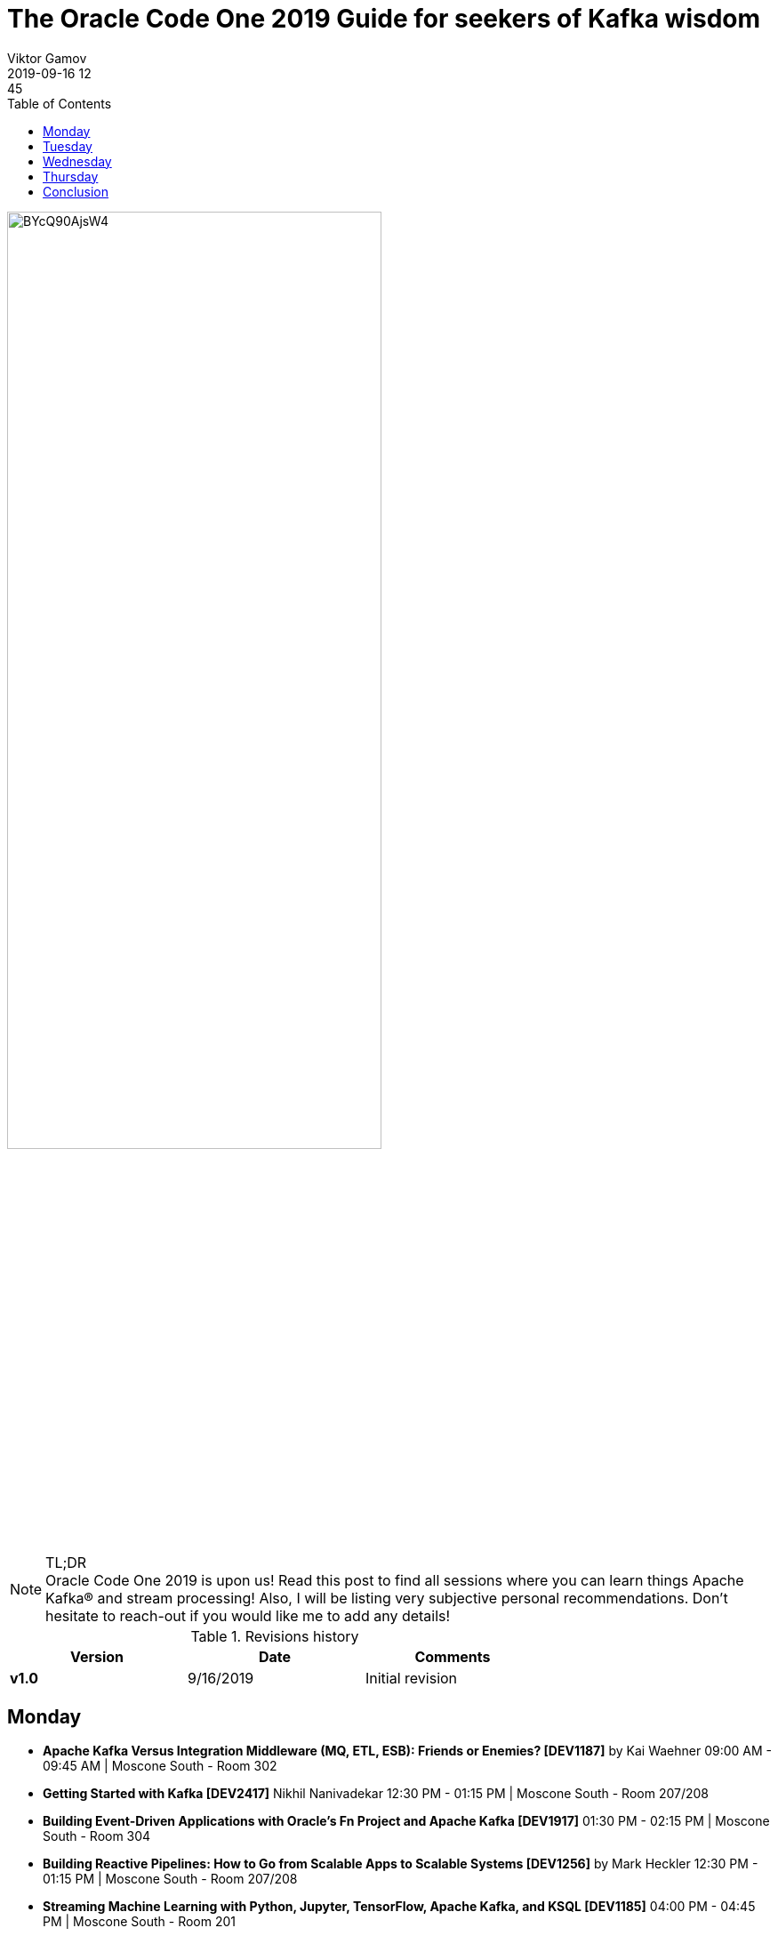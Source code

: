 = The Oracle Code One 2019 Guide for seekers of Kafka wisdom
Viktor Gamov
2019-09-16 12:45
:imagesdir: ../images
:icons:
:keywords:
:toc:
ifndef::awestruct[]
:awestruct-layout: post
:awestruct-tags: []
:idprefix:
:idseparator: -
endif::awestruct[]

image::https://www.instagram.com/p/BYcQ90AjsW4/[width=70%]

.TL;DR

NOTE: Oracle Code One 2019 is upon us!
Read this post to find all sessions where you can learn things Apache Kafka® and stream processing!
Also, I will be listing very subjective personal recommendations.
Don't hesitate to reach-out if you would like me to add any details!

.Revisions history
[width="70%",cols="",options="header"]
|===
|Version    |Date       | Comments
|*v1.0*     |9/16/2019  | Initial revision
|===

toc::[]

== Monday

* *Apache Kafka Versus Integration Middleware (MQ, ETL, ESB): Friends or Enemies? [DEV1187]* by Kai Waehner 09:00 AM - 09:45 AM | Moscone South - Room 302
* *Getting Started with Kafka [DEV2417]* Nikhil Nanivadekar 12:30 PM - 01:15 PM | Moscone South - Room 207/208
* *Building Event-Driven Applications with Oracle's Fn Project and Apache Kafka [DEV1917]* 01:30 PM - 02:15 PM | Moscone South - Room 304
* *Building Reactive Pipelines: How to Go from Scalable Apps to Scalable Systems [DEV1256]* by Mark Heckler 12:30 PM - 01:15 PM | Moscone South - Room 207/208
* *Streaming Machine Learning with Python, Jupyter, TensorFlow, Apache Kafka, and KSQL [DEV1185]* 04:00 PM - 04:45 PM | Moscone South - Room 201
* *Query and Analyze Kafka Streams with Oracle SQL [DEV4292]* 05:00 PM - 05:45 PM | Moscone South - Room 204

NOTE: If you're still puzzling how Kafka fits in overall enterprise middleware landscape, come and see Kai's talk (disclaimer: Kai is my colleague from Confluent, and I also have seen the previous iteration of this talk).
If you're new to Apache Kafka®, don't miss Nikhil's talk. Nikhil is  https://www.confluent.io/nominate/[Confluent Community Catalyst]
If you can't be wrong if you attend any of https://spring.io/team/hecklerm[Mark's] talk.


== Tuesday 

* *Event-Driven Tutorial for CQRS, Event Sourcing, JMS, Kafka, and Streaming [TUT3683]* by Edson Yanaga 08:45 AM - 10:45 AM | Moscone South - Room 205
* *Bust the Burglars: Machine Learning with TensorFlow and Apache Kafka [DEV1155]* by Erik-Berndt Scheper 11:30 AM - 12:15 PM | Moscone South - Room 307
* *Stream Processing of Live Traffic Data with Kafka Streams - BYOL [HOL4164]* by Tom Van den Bulck, Tim Ysewyn, and Glenn Van De Putte, 12:30 PM - 02:30 PM | Moscone West - Room 3011B
* *Bringing Observability to Your Stream Processing [DEV4980]*, by your's truly 12:30 PM - 01:15 PM | Moscone South - Room 203
* *Modern Data Streaming and Processing with Apache Kafka and NoSQL - BYOL [HOL4394]* by Leo Lima and Otavio Santana. Your's truly will be there to do Apache Kafka® intro 05:00 PM - 07:00 PM | Moscone West - Room 3024B

NOTE: If you want to learn how to put stream processing in practice - don't miss Erik-Berndt's talk. I was lucky to see the previous iteration of his presentation.
Leonard and Otravio are cooking a fantastic workshop. You also will learn bits of Confluent Cloud! I will be there to do the intro to Apache Kafka® streaming platform.
I will step on the stage to talk about distributed tracing in the context of stream processing pipelines!


== Wednesday 

* *Drink from the Stream: How to Use Messaging Platforms for Scalability and Performance [DEV1257]* by Mark Heckler, 11:30 AM - 12:15 PM | Moscone South - Room 202
* *How I Automated My Barn with Raspberry Pi, Kafka, Kubernetes, and Autonomous DB [DEV1307]* by Todd Sharp 01:30 PM - 02:15 PM | Moscone South - Room 201
* * Don't Worry! How to Build a Data Lake in Oracle Big Data Service - BYOL [HOL2225]* by Sascha Hagedorn 02:45 PM - 04:45 PM | Moscone West - Room 3011B
* *Monitor Kafka Like a Pro [DEV4981]*, by your's truly 04:00 PM - 04:45 PM | Moscone South - Room 204
* *Keeping Your Caches Hot with Apache Kafka and the Connector API [DEV1346]* by Ricardo Ferreira 05:00 PM - 05:45 PM | Moscone South - Room 202
* *Living Without REST: Event-Driven Architecture [DEV3807]* by Edson Yanaga 05:00 PM - 05:45 PM | Moscone South - Room 308

NOTE: My friend and colleague Ricardo Ferreira will talk about another practical aspect of event-streaming data pipelines - keeping your distributed cache data consistent and fresh.
Don't miss Edson's talk on learning how to reduce point to point connection of the services and design event-driven (or how at Confluent like to call it - event-streaming) applications.
And I will be talking about another operations aspect of Kafka - monitoring!

== Thursday

* *Unleashing Apache Kafka and TensorFlow in Public Cloud and Hybrid Architectures [DEV1184]* by Kai Waehner 09:00 AM - 09:45 AM | Moscone South - Room 205
* * Don't Worry! How to Build a Data Lake in Oracle Big Data Service - BYOL [HOL2225]* by Sascha Hagedorn Thursday, September 19, 09:00 AM - 11:00 AM | Moscone West - Room 3024B
* *Making Sense of Event-Driven Data Flows: Tracing for Kafka-Based Applications [DEV2144]* by Jorge Quilcate 10:00 AM - 10:45 AM | Moscone South - Room 310/311
* *Reactive Microservices in Action [DEV4322]* by Emily Jiang, Clement Escoffier 10:00 AM - 10:45 AM | Moscone South - Room 301
* *Modern Data Streaming and Processing with Apache Kafka and NoSQL - BYOL [HOL4394]* by Leo Lima and Otavio Santana. Your's truly will be there to do Apache Kafka® intro, 12:00 PM - 02:00 PM | Moscone West - Room 3024C


NOTE: If you're interested in how streaming data will help with your Machine Learning projects seriously consider to attend Kai's talk. He's an expert in building solutions based on Kafka and will share practical tips on using TensorFlow.
Jorge is another Confluent Community Catalyst and will share his view on the distributed tracing of streaming apps.
If you missed the Kafka workshop by Leonardo on Tuesday, you still can come on Thursday and gain practical experience in building event-streaming apps!


== Conclusion 

I will be available on Tuesday, Wednesday, and Thursday at the conference.
You may ask - _Viktor, how I can find you?_
The answer is easy - 6'5" guy in red pants is difficult to miss - stop by and say hi and https://twitter.com/gAmUssA/status/1173365680143511552[ask me any Apache Kafka® question]!

As always, follow me on http://instagram.com/gamussa/[Instagram] and http://twitter.com/gamussa[Twitter] and

[quote]
Have a nice day ©














